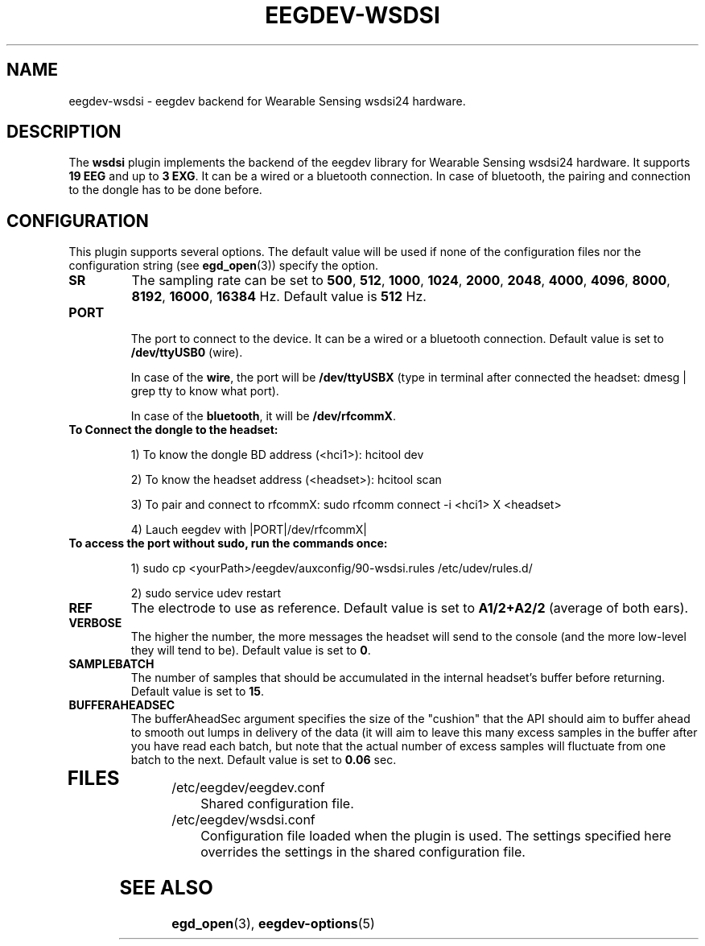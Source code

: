 .\"Copyright 2012 (c) EPFL
.TH EEGDEV-WSDSI 5 2012 "EPFL" "EEGDEV library manual"
.SH NAME
eegdev-wsdsi - eegdev backend for Wearable Sensing wsdsi24 hardware.
.SH DESCRIPTION
.LP
The \fBwsdsi\fP plugin implements the backend of the eegdev library for
Wearable Sensing wsdsi24 hardware. It supports \fB19 EEG\fP and up to \fB3 EXG\fP. It can be a wired or a bluetooth connection. In case of bluetooth, the pairing and connection to the dongle has to be done before. 

.SH CONFIGURATION
.LP
This plugin supports several options. The default value will be used
if none of the configuration files nor the configuration string (see
\fBegd_open\fP(3)) specify the option.
.TP
.B SR
The sampling rate can be set to \fB500\fP, \fB512\fP, \fB1000\fP, \fB1024\fP, \fB2000\fP, \fB2048\fP, \fB4000\fP, \fB4096\fP, \fB8000\fP, \fB8192\fP, \fB16000\fP, \fB16384\fP Hz. Default value is \fB512\fP Hz.
.TP

.B PORT

The port to connect to the device. It can be a wired or a bluetooth connection. Default value is set to \fB/dev/ttyUSB0\fP (wire). 

In case of the \fBwire\fP, the port will be \fB/dev/ttyUSBX\fP (type in terminal after connected the headset: dmesg | grep tty to know what port). 

In case of the \fBbluetooth\fP, it will be \fB/dev/rfcommX\fP. 
.TP

\fBTo Connect the dongle to the headset:

1) To know the dongle BD address (<hci1>): hcitool dev

2) To know the headset address (<headset>): hcitool scan

3) To pair and connect to rfcommX: sudo rfcomm connect -i <hci1> X <headset>

4) Lauch eegdev with |PORT|/dev/rfcommX|
.TP

\fBTo access the port without sudo, run the commands once:\fP

1) sudo cp <yourPath>/eegdev/auxconfig/90-wsdsi.rules /etc/udev/rules.d/

2) sudo service udev restart

.TP

.B REF
The electrode to use as reference. Default value is set to \fBA1/2+A2/2\fP (average of both ears). 
.TP

.B VERBOSE
The higher the number, the more messages the headset will send to the console (and the more low-level they will tend to be). Default value is set to \fB0\fP.
.TP

.B SAMPLEBATCH
The number of samples that should be accumulated in the internal headset's buffer before returning. Default value is set to \fB15\fP.
.TP

.B BUFFERAHEADSEC
The bufferAheadSec argument specifies the size of the "cushion" that the API should aim to buffer ahead to smooth out lumps in delivery of the data (it will aim to leave this many excess samples in the buffer after you have read each batch, but note that the actual number of excess samples will fluctuate from one batch to the next. Default value is set to \fB0.06\fP sec.
.TP

.SH FILES
.IP "/etc/eegdev/eegdev.conf" 4
.PD
Shared configuration file.
.IP "/etc/eegdev/wsdsi.conf" 4
.PD
Configuration file loaded when the plugin is used. The settings specified
here overrides the settings in the shared configuration file.
.SH "SEE ALSO"
.BR egd_open (3),
.BR eegdev-options (5)

